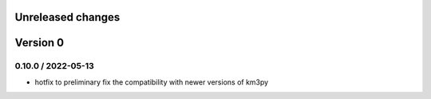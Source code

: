 Unreleased changes
------------------

Version 0
---------
0.10.0 / 2022-05-13
~~~~~~~~~~~~~~~~~~~
* hotfix to preliminary fix the compatibility with newer versions of km3py
